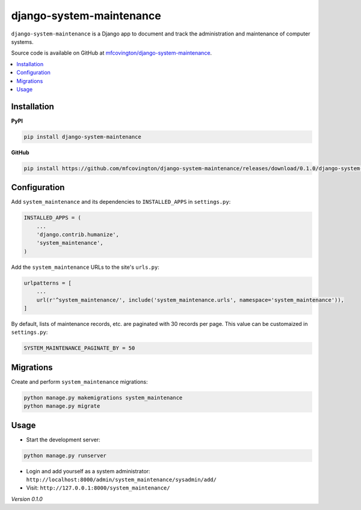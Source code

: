 *************************
django-system-maintenance
*************************

``django-system-maintenance`` is a Django app to document and track the administration and maintenance of computer systems.

Source code is available on GitHub at `mfcovington/django-system-maintenance <https://github.com/mfcovington/django-system-maintenance>`_.

.. contents:: :local:


Installation
============

**PyPI**

.. code-block:: sh

    pip install django-system-maintenance

**GitHub**

.. code-block:: sh

    pip install https://github.com/mfcovington/django-system-maintenance/releases/download/0.1.0/django-system-maintenance-0.1.0.tar.gz


Configuration
=============

Add ``system_maintenance`` and its dependencies to ``INSTALLED_APPS`` in ``settings.py``:

.. code-block:: python

    INSTALLED_APPS = (
        ...
        'django.contrib.humanize',
        'system_maintenance',
    )

Add the ``system_maintenance`` URLs to the site's ``urls.py``:

.. code-block:: python

    urlpatterns = [
        ...
        url(r'^system_maintenance/', include('system_maintenance.urls', namespace='system_maintenance')),
    ]


By default, lists of maintenance records, etc. are paginated with 30 records per page. This value can be customaized in ``settings.py``:

.. code-block:: python

    SYSTEM_MAINTENANCE_PAGINATE_BY = 50


Migrations
==========

Create and perform ``system_maintenance`` migrations:

.. code-block:: sh

    python manage.py makemigrations system_maintenance
    python manage.py migrate


Usage
=====

- Start the development server:

.. code-block:: sh

    python manage.py runserver


- Login and add yourself as a system administrator: ``http://localhost:8000/admin/system_maintenance/sysadmin/add/``
- Visit: ``http://127.0.0.1:8000/system_maintenance/``


*Version 0.1.0*
